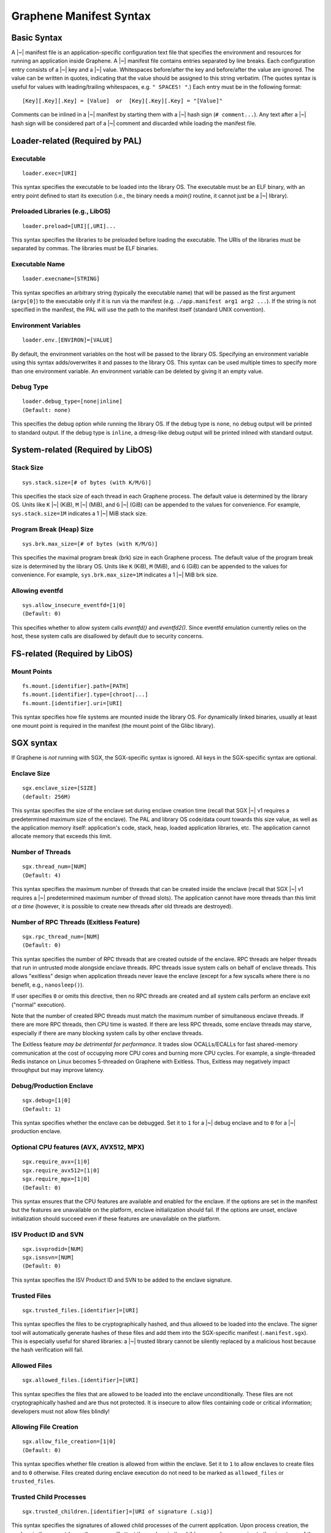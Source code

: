 Graphene Manifest Syntax
========================

.. highlight:: text

Basic Syntax
------------

A |~| manifest file is an application-specific configuration text file that
specifies the environment and resources for running an application inside
Graphene. A |~| manifest file contains entries separated by line breaks. Each
configuration entry consists of a |~| key and a |~| value. Whitespaces
before/after the key and before/after the value are ignored. The value can be
written in quotes, indicating that the value should be assigned to this string
verbatim. (The quotes syntax is useful for values with leading/trailing
whitespaces, e.g. ``" SPACES! "``.) Each entry must be in the following format::

   [Key][.Key][.Key] = [Value]  or  [Key][.Key][.Key] = "[Value]"

Comments can be inlined in a |~| manifest by starting them with a |~| hash sign
(``# comment...``). Any text after a |~| hash sign will be considered part of
a |~| comment and discarded while loading the manifest file.

Loader-related (Required by PAL)
--------------------------------

Executable
^^^^^^^^^^

::

   loader.exec=[URI]

This syntax specifies the executable to be loaded into the library OS. The
executable must be an ELF binary, with an entry point defined to start its
execution (i.e., the binary needs a `main()` routine, it cannot just be
a |~| library).

Preloaded Libraries (e.g., LibOS)
^^^^^^^^^^^^^^^^^^^^^^^^^^^^^^^^^

::

   loader.preload=[URI][,URI]...

This syntax specifies the libraries to be preloaded before loading the
executable. The URIs of the libraries must be separated by commas. The libraries
must be ELF binaries.

Executable Name
^^^^^^^^^^^^^^^

::

   loader.execname=[STRING]

This syntax specifies an arbitrary string (typically the executable name) that
will be passed as the first argument (``argv[0]``) to the executable only if it
is run via the manifest (e.g. ``./app.manifest arg1 arg2 ...``). If the string
is not specified in the manifest, the PAL will use the path to the manifest
itself (standard UNIX convention).

Environment Variables
^^^^^^^^^^^^^^^^^^^^^

::

   loader.env.[ENVIRON]=[VALUE]

By default, the environment variables on the host will be passed to the library
OS. Specifying an environment variable using this syntax adds/overwrites it and
passes to the library OS. This syntax can be used multiple times to specify more
than one environment variable. An environment variable can be deleted by giving
it an empty value.

Debug Type
^^^^^^^^^^

::

    loader.debug_type=[none|inline]
    (Default: none)

This specifies the debug option while running the library OS. If the debug type
is ``none``, no debug output will be printed to standard output. If the debug
type is ``inline``, a dmesg-like debug output will be printed inlined with
standard output.


System-related (Required by LibOS)
----------------------------------

Stack Size
^^^^^^^^^^

::

    sys.stack.size=[# of bytes (with K/M/G)]

This specifies the stack size of each thread in each Graphene process. The
default value is determined by the library OS. Units like ``K`` |~| (KiB),
``M`` |~| (MiB), and ``G`` |~| (GiB) can be appended to the values for
convenience. For example, ``sys.stack.size=1M`` indicates a 1 |~| MiB stack
size.

Program Break (Heap) Size
^^^^^^^^^^^^^^^^^^^^^^^^^

::

    sys.brk.max_size=[# of bytes (with K/M/G)]

This specifies the maximal program break (brk) size in each Graphene process.
The default value of the program break size is determined by the library OS.
Units like ``K`` (KiB), ``M`` (MiB), and ``G`` (GiB) can be appended to the
values for convenience. For example, ``sys.brk.max_size=1M`` indicates
a 1 |~| MiB brk size.

Allowing eventfd
^^^^^^^^^^^^^^^^

::

    sys.allow_insecure_eventfd=[1|0]
    (Default: 0)

This specifies whether to allow system calls `eventfd()` and `eventfd2()`. Since
eventfd emulation currently relies on the host, these system calls are
disallowed by default due to security concerns.


FS-related (Required by LibOS)
------------------------------

Mount Points
^^^^^^^^^^^^

::

    fs.mount.[identifier].path=[PATH]
    fs.mount.[identifier].type=[chroot|...]
    fs.mount.[identifier].uri=[URI]

This syntax specifies how file systems are mounted inside the library OS. For
dynamically linked binaries, usually at least one mount point is required in the
manifest (the mount point of the Glibc library).


SGX syntax
----------

If Graphene is *not* running with SGX, the SGX-specific syntax is ignored. All
keys in the SGX-specific syntax are optional.

Enclave Size
^^^^^^^^^^^^

::

    sgx.enclave_size=[SIZE]
    (default: 256M)

This syntax specifies the size of the enclave set during enclave creation time
(recall that SGX |~| v1 requires a predetermined maximum size of the enclave).
The PAL and library OS code/data count towards this size value, as well as the
application memory itself: application's code, stack, heap, loaded application
libraries, etc. The application cannot allocate memory that exceeds this limit.

Number of Threads
^^^^^^^^^^^^^^^^^

::

    sgx.thread_num=[NUM]
    (Default: 4)

This syntax specifies the maximum number of threads that can be created inside
the enclave (recall that SGX |~| v1 requires a |~| predetermined maximum number
of thread slots). The application cannot have more threads than this limit *at
a time* (however, it is possible to create new threads after old threads are
destroyed).

Number of RPC Threads (Exitless Feature)
^^^^^^^^^^^^^^^^^^^^^^^^^^^^^^^^^^^^^^^^

::

    sgx.rpc_thread_num=[NUM]
    (Default: 0)

This syntax specifies the number of RPC threads that are created outside of
the enclave. RPC threads are helper threads that run in untrusted mode
alongside enclave threads. RPC threads issue system calls on behalf of enclave
threads. This allows "exitless" design when application threads never leave
the enclave (except for a few syscalls where there is no benefit, e.g.,
``nanosleep()``).

If user specifies ``0`` or omits this directive, then no RPC threads are
created and all system calls perform an enclave exit ("normal" execution).

Note that the number of created RPC threads must match the maximum number of
simultaneous enclave threads. If there are more RPC threads, then CPU time is
wasted. If there are less RPC threads, some enclave threads may starve,
especially if there are many blocking system calls by other enclave threads.

The Exitless feature *may be detrimental for performance*. It trades slow
OCALLs/ECALLs for fast shared-memory communication at the cost of occupying
more CPU cores and burning more CPU cycles. For example, a single-threaded
Redis instance on Linux becomes 5-threaded on Graphene with Exitless. Thus,
Exitless may negatively impact throughput but may improve latency.

Debug/Production Enclave
^^^^^^^^^^^^^^^^^^^^^^^^

::

    sgx.debug=[1|0]
    (Default: 1)

This syntax specifies whether the enclave can be debugged. Set it to ``1`` for
a |~| debug enclave and to ``0`` for a |~| production enclave.

Optional CPU features (AVX, AVX512, MPX)
^^^^^^^^^^^^^^^^^^^^^^^^^^^^^^^^^^^^^^^^

::

    sgx.require_avx=[1|0]
    sgx.require_avx512=[1|0]
    sgx.require_mpx=[1|0]
    (Default: 0)

This syntax ensures that the CPU features are available and enabled for the
enclave. If the options are set in the manifest but the features are unavailable
on the platform, enclave initialization should fail. If the options are unset,
enclave initialization should succeed even if these features are unavailable on
the platform.

ISV Product ID and SVN
^^^^^^^^^^^^^^^^^^^^^^

::

    sgx.isvprodid=[NUM]
    sgx.isnsvn=[NUM]
    (Default: 0)

This syntax specifies the ISV Product ID and SVN to be added to the enclave
signature.

Trusted Files
^^^^^^^^^^^^^

::

    sgx.trusted_files.[identifier]=[URI]

This syntax specifies the files to be cryptographically hashed, and thus allowed
to be loaded into the enclave. The signer tool will automatically generate
hashes of these files and add them into the SGX-specific manifest
(``.manifest.sgx``). This is especially useful for shared libraries:
a |~| trusted library cannot be silently replaced by a malicious host because
the hash verification will fail.

Allowed Files
^^^^^^^^^^^^^

::

    sgx.allowed_files.[identifier]=[URI]

This syntax specifies the files that are allowed to be loaded into the enclave
unconditionally. These files are not cryptographically hashed and are thus not
protected. It is insecure to allow files containing code or critical
information; developers must not allow files blindly!

Allowing File Creation
^^^^^^^^^^^^^^^^^^^^^^

::

    sgx.allow_file_creation=[1|0]
    (Default: 0)

This syntax specifies whether file creation is allowed from within the enclave.
Set it to ``1`` to allow enclaves to create files and to ``0`` otherwise. Files
created during enclave execution do not need to be marked as ``allowed_files``
or ``trusted_files``.

Trusted Child Processes
^^^^^^^^^^^^^^^^^^^^^^^

::

    sgx.trusted_children.[identifier]=[URI of signature (.sig)]

This syntax specifies the signatures of allowed child processes of the current
application. Upon process creation, the enclave in the current (parent) process
will attest the enclave in the child process, by comparing to the signatures of
the trusted children. If the child process is not trusted, the enclave will
refuse to communicate with it.

File Check Policy
^^^^^^^^^^^^^^^^^

::

    sgx.file_check_policy=[strict|allow_all_but_log]
    (Default: strict)

This syntax specifies the file check policy, determining the behavior of
authentication when opening files. By default, only files explicitly listed as
_trusted_files_ or _allowed_files_ declared in the manifest are allowed for
access. If the file check policy is ``allow_all_but_log``, all files other than
trusted and allowed are allowed for access, and Graphene-SGX emits a warning
message for every such file. This is a convenient way to determine the set of
files that the ported application uses.
